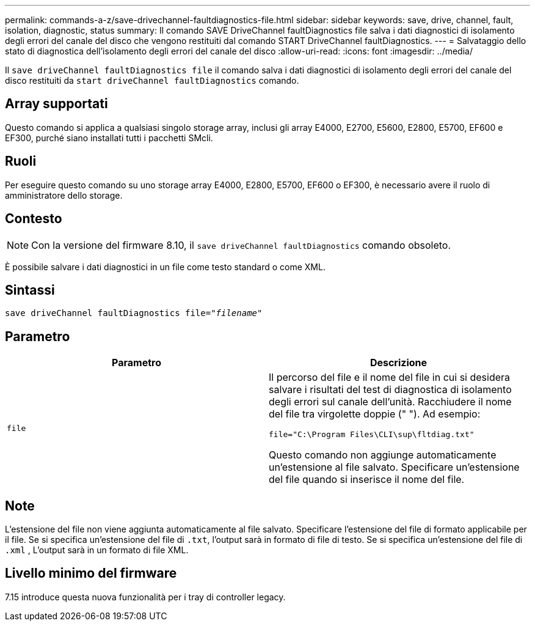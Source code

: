 ---
permalink: commands-a-z/save-drivechannel-faultdiagnostics-file.html 
sidebar: sidebar 
keywords: save, drive, channel, fault, isolation, diagnostic, status 
summary: Il comando SAVE DriveChannel faultDiagnostics file salva i dati diagnostici di isolamento degli errori del canale del disco che vengono restituiti dal comando START DriveChannel faultDiagnostics. 
---
= Salvataggio dello stato di diagnostica dell'isolamento degli errori del canale del disco
:allow-uri-read: 
:icons: font
:imagesdir: ../media/


[role="lead"]
Il `save driveChannel faultDiagnostics file` il comando salva i dati diagnostici di isolamento degli errori del canale del disco restituiti da `start driveChannel faultDiagnostics` comando.



== Array supportati

Questo comando si applica a qualsiasi singolo storage array, inclusi gli array E4000, E2700, E5600, E2800, E5700, EF600 e EF300, purché siano installati tutti i pacchetti SMcli.



== Ruoli

Per eseguire questo comando su uno storage array E4000, E2800, E5700, EF600 o EF300, è necessario avere il ruolo di amministratore dello storage.



== Contesto

[NOTE]
====
Con la versione del firmware 8.10, il `save driveChannel faultDiagnostics` comando obsoleto.

====
È possibile salvare i dati diagnostici in un file come testo standard o come XML.



== Sintassi

[source, cli, subs="+macros"]
----
save driveChannel faultDiagnostics file=pass:quotes["_filename_"]
----


== Parametro

[cols="2*"]
|===
| Parametro | Descrizione 


 a| 
`file`
 a| 
Il percorso del file e il nome del file in cui si desidera salvare i risultati del test di diagnostica di isolamento degli errori sul canale dell'unità. Racchiudere il nome del file tra virgolette doppie (" "). Ad esempio:

`file="C:\Program Files\CLI\sup\fltdiag.txt"`

Questo comando non aggiunge automaticamente un'estensione al file salvato. Specificare un'estensione del file quando si inserisce il nome del file.

|===


== Note

L'estensione del file non viene aggiunta automaticamente al file salvato. Specificare l'estensione del file di formato applicabile per il file. Se si specifica un'estensione del file di `.txt`, l'output sarà in formato di file di testo. Se si specifica un'estensione del file di `.xml` , L'output sarà in un formato di file XML.



== Livello minimo del firmware

7.15 introduce questa nuova funzionalità per i tray di controller legacy.
